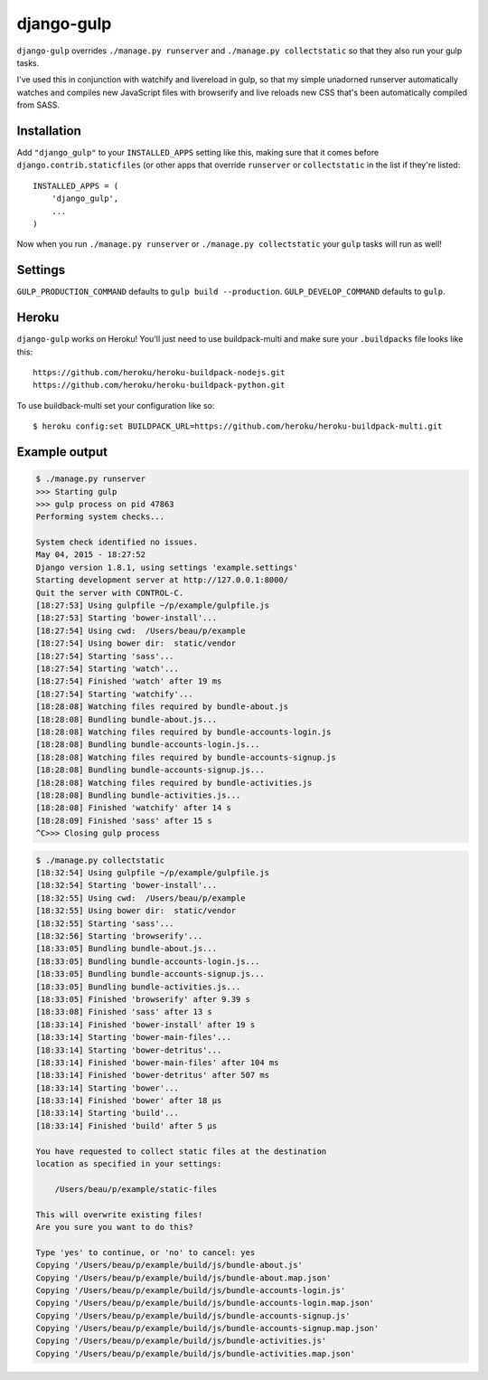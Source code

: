 django-gulp
-----------

``django-gulp`` overrides ``./manage.py runserver`` and
``./manage.py collectstatic`` so that they also run your gulp tasks.

I've used this in conjunction with watchify and livereload in gulp, so
that my simple unadorned runserver automatically watches and compiles
new JavaScript files with browserify and live reloads new CSS that's
been automatically compiled from SASS.

Installation
~~~~~~~~~~~~

Add ``"django_gulp"`` to your ``INSTALLED_APPS`` setting like this,
making sure that it comes before ``django.contrib.staticfiles`` (or
other apps that override ``runserver`` or ``collectstatic`` in the list
if they're listed:

::

    INSTALLED_APPS = (
        'django_gulp',
        ...
    )

Now when you run ``./manage.py runserver`` or
``./manage.py collectstatic`` your ``gulp`` tasks will run as well!

Settings
~~~~~~~~

``GULP_PRODUCTION_COMMAND`` defaults to ``gulp build --production``.
``GULP_DEVELOP_COMMAND`` defaults to ``gulp``.

Heroku
~~~~~~

``django-gulp`` works on Heroku! You'll just need to use buildpack-multi
and make sure your ``.buildpacks`` file looks like this:

::

    https://github.com/heroku/heroku-buildpack-nodejs.git
    https://github.com/heroku/heroku-buildpack-python.git

To use buildback-multi set your configuration like so:

::

    $ heroku config:set BUILDPACK_URL=https://github.com/heroku/heroku-buildpack-multi.git

Example output
~~~~~~~~~~~~~~

.. code:: sh

    $ ./manage.py runserver
    >>> Starting gulp
    >>> gulp process on pid 47863
    Performing system checks...

    System check identified no issues.
    May 04, 2015 - 18:27:52
    Django version 1.8.1, using settings 'example.settings'
    Starting development server at http://127.0.0.1:8000/
    Quit the server with CONTROL-C.
    [18:27:53] Using gulpfile ~/p/example/gulpfile.js
    [18:27:53] Starting 'bower-install'...
    [18:27:54] Using cwd:  /Users/beau/p/example
    [18:27:54] Using bower dir:  static/vendor
    [18:27:54] Starting 'sass'...
    [18:27:54] Starting 'watch'...
    [18:27:54] Finished 'watch' after 19 ms
    [18:27:54] Starting 'watchify'...
    [18:28:08] Watching files required by bundle-about.js
    [18:28:08] Bundling bundle-about.js...
    [18:28:08] Watching files required by bundle-accounts-login.js
    [18:28:08] Bundling bundle-accounts-login.js...
    [18:28:08] Watching files required by bundle-accounts-signup.js
    [18:28:08] Bundling bundle-accounts-signup.js...
    [18:28:08] Watching files required by bundle-activities.js
    [18:28:08] Bundling bundle-activities.js...
    [18:28:08] Finished 'watchify' after 14 s
    [18:28:09] Finished 'sass' after 15 s
    ^C>>> Closing gulp process

.. code:: sh

    $ ./manage.py collectstatic
    [18:32:54] Using gulpfile ~/p/example/gulpfile.js
    [18:32:54] Starting 'bower-install'...
    [18:32:55] Using cwd:  /Users/beau/p/example
    [18:32:55] Using bower dir:  static/vendor
    [18:32:55] Starting 'sass'...
    [18:32:56] Starting 'browserify'...
    [18:33:05] Bundling bundle-about.js...
    [18:33:05] Bundling bundle-accounts-login.js...
    [18:33:05] Bundling bundle-accounts-signup.js...
    [18:33:05] Bundling bundle-activities.js...
    [18:33:05] Finished 'browserify' after 9.39 s
    [18:33:08] Finished 'sass' after 13 s
    [18:33:14] Finished 'bower-install' after 19 s
    [18:33:14] Starting 'bower-main-files'...
    [18:33:14] Starting 'bower-detritus'...
    [18:33:14] Finished 'bower-main-files' after 104 ms
    [18:33:14] Finished 'bower-detritus' after 507 ms
    [18:33:14] Starting 'bower'...
    [18:33:14] Finished 'bower' after 18 μs
    [18:33:14] Starting 'build'...
    [18:33:14] Finished 'build' after 5 μs

    You have requested to collect static files at the destination
    location as specified in your settings:

        /Users/beau/p/example/static-files

    This will overwrite existing files!
    Are you sure you want to do this?

    Type 'yes' to continue, or 'no' to cancel: yes
    Copying '/Users/beau/p/example/build/js/bundle-about.js'
    Copying '/Users/beau/p/example/build/js/bundle-about.map.json'
    Copying '/Users/beau/p/example/build/js/bundle-accounts-login.js'
    Copying '/Users/beau/p/example/build/js/bundle-accounts-login.map.json'
    Copying '/Users/beau/p/example/build/js/bundle-accounts-signup.js'
    Copying '/Users/beau/p/example/build/js/bundle-accounts-signup.map.json'
    Copying '/Users/beau/p/example/build/js/bundle-activities.js'
    Copying '/Users/beau/p/example/build/js/bundle-activities.map.json'



